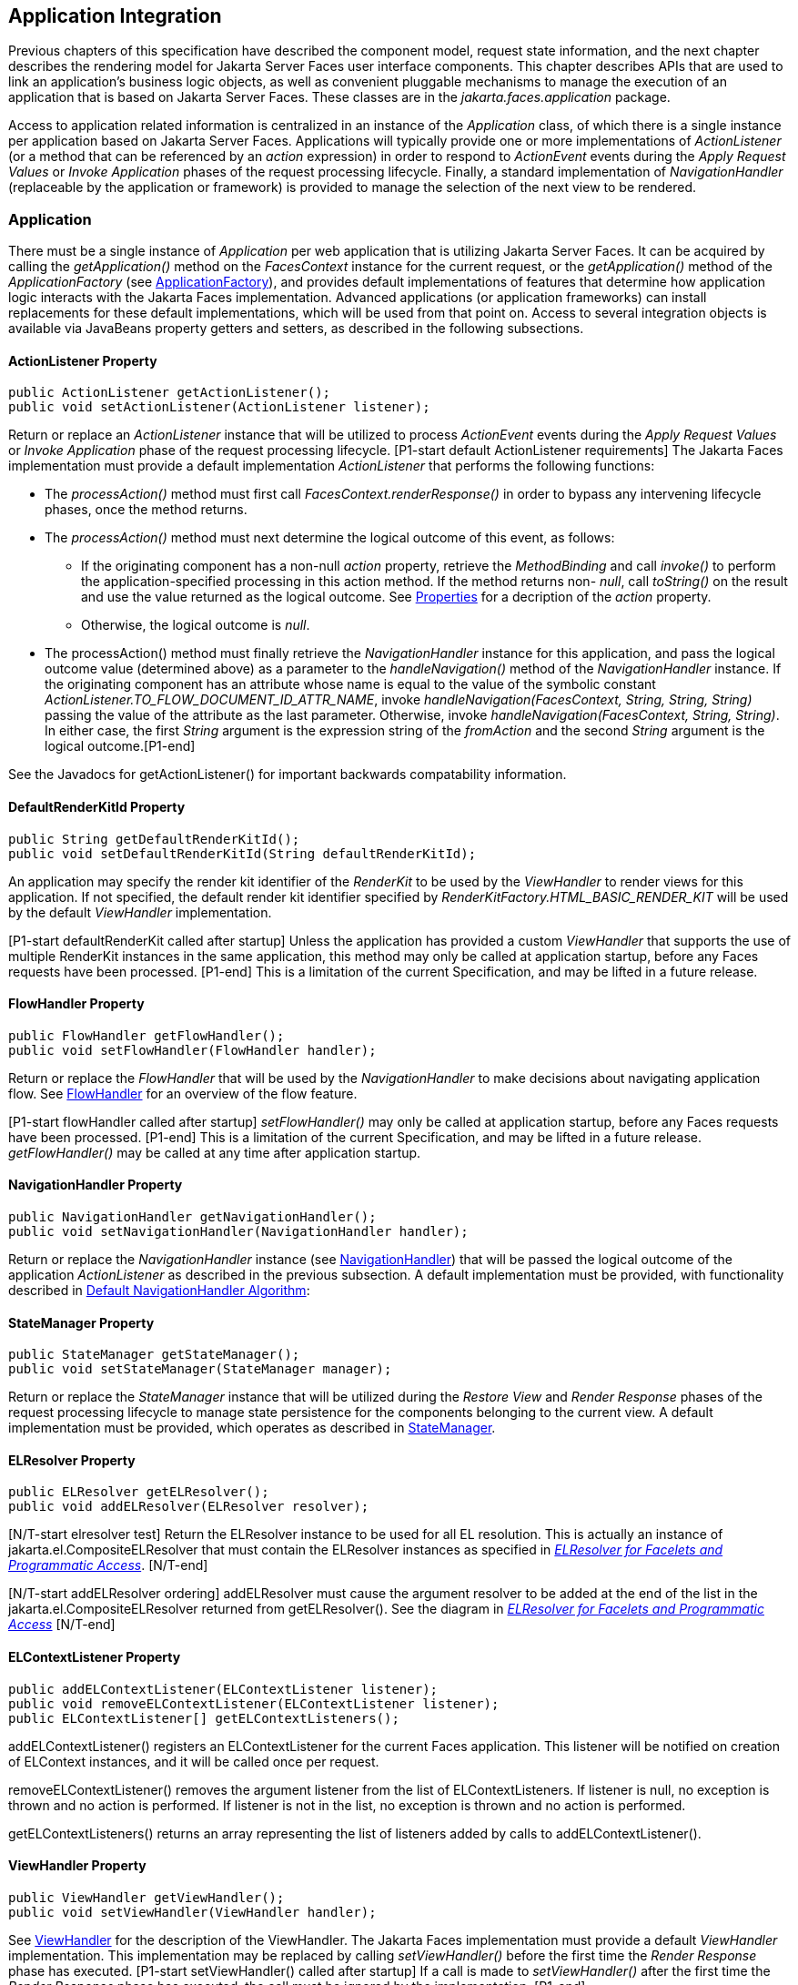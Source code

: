 == Application Integration

Previous chapters of this specification have
described the component model, request state information, and the next
chapter describes the rendering model for Jakarta Server Faces user
interface components. This chapter describes APIs that are used to link
an application’s business logic objects, as well as convenient pluggable
mechanisms to manage the execution of an application that is based on
Jakarta Server Faces. These classes are in the _jakarta.faces.application_
package.

Access to application related information is
centralized in an instance of the _Application_ class, of which there is
a single instance per application based on Jakarta Server Faces.
Applications will typically provide one or more implementations of
_ActionListener_ (or a method that can be referenced by an _action_
expression) in order to respond to _ActionEvent_ events during the
_Apply Request Values_ or _Invoke Application_ phases of the request
processing lifecycle. Finally, a standard implementation of
_NavigationHandler_ (replaceable by the application or framework) is
provided to manage the selection of the next view to be rendered.

[[a3400]]
=== Application

There must be a single instance of
_Application_ per web application that is utilizing Jakarta Server Faces. It
can be acquired by calling the _getApplication()_ method on the
_FacesContext_ instance for the current request, or the
_getApplication()_ method of the _ApplicationFactory_ (see
<<ApplicationIntegration.adoc#a3542,ApplicationFactory>>), and provides
default implementations of features that determine how application logic
interacts with the Jakarta Faces implementation. Advanced applications (or
application frameworks) can install replacements for these default
implementations, which will be used from that point on. Access to
several integration objects is available via JavaBeans property getters
and setters, as described in the following subsections.

[[a3402]]
==== ActionListener Property

[source,java]
----
public ActionListener getActionListener();
public void setActionListener(ActionListener listener);
----

Return or replace an _ActionListener_
instance that will be utilized to process _ActionEvent_ events during
the _Apply Request Values_ or _Invoke Application_ phase of the request
processing lifecycle. [P1-start default ActionListener requirements] The
Jakarta Faces implementation must provide a default implementation
_ActionListener_ that performs the following functions:

* The _processAction()_ method must first call
_FacesContext.renderResponse()_ in order to bypass any intervening
lifecycle phases, once the method returns.

* The _processAction()_ method must next
determine the logical outcome of this event, as follows:

** If the originating component has a non-null
_action_ property, retrieve the _MethodBinding_ and call _invoke()_ to
perform the application-specified processing in this action method. If
the method returns non- _null_, call _toString()_ on the result and use
the value returned as the logical outcome. See
<<ApplicationIntegration.adoc#a1092,Properties>> for a decription of the
_action_ property.

** Otherwise, the logical outcome is _null_.

* {empty}The processAction() method must
finally retrieve the _NavigationHandler_ instance for this application,
and pass the logical outcome value (determined above) as a parameter to
the _handleNavigation()_ method of the _NavigationHandler_ instance. If
the originating component has an attribute whose name is equal to the
value of the symbolic constant
_ActionListener.TO_FLOW_DOCUMENT_ID_ATTR_NAME_, invoke
_handleNavigation(FacesContext, String, String, String)_ passing the
value of the attribute as the last parameter. Otherwise, invoke
_handleNavigation(FacesContext, String, String)_. In either case, the
first _String_ argument is the expression string of the _fromAction_ and
the second _String_ argument is the logical outcome.[P1-end]

See the Javadocs for getActionListener() for
important backwards compatability information.

==== DefaultRenderKitId Property

[source,java]
----
public String getDefaultRenderKitId();
public void setDefaultRenderKitId(String defaultRenderKitId);
----

An application may specify the render kit
identifier of the _RenderKit_ to be used by the _ViewHandler_ to render
views for this application. If not specified, the default render kit
identifier specified by _RenderKitFactory.HTML_BASIC_RENDER_KIT_ will be
used by the default _ViewHandler_ implementation.

[P1-start defaultRenderKit called after
startup] Unless the application has provided a custom _ViewHandler_ that
supports the use of multiple RenderKit instances in the same
application, this method may only be called at application startup,
before any Faces requests have been processed. [P1-end] This is a
limitation of the current Specification, and may be lifted in a future
release.

==== FlowHandler Property

[source,java]
----
public FlowHandler getFlowHandler();
public void setFlowHandler(FlowHandler handler);
----

Return or replace the _FlowHandler_ that will
be used by the _NavigationHandler_ to make decisions about navigating
application flow. See <<ApplicationIntegration.adoc#a3840,FlowHandler>> for
an overview of the flow feature.

{empty}[P1-start flowHandler called after startup]
_setFlowHandler()_ may only be called at application startup, before any
Faces requests have been processed. [P1-end] This is a limitation of the
current Specification, and may be lifted in a future release.
_getFlowHandler()_ may be called at any time after application startup.

==== NavigationHandler Property

[source,java]
----
public NavigationHandler getNavigationHandler();
public void setNavigationHandler(NavigationHandler handler);
----

Return or replace the _NavigationHandler_
instance (see <<ApplicationIntegration.adoc#a3561,NavigationHandler>>) that
will be passed the logical outcome of the application _ActionListener_
as described in the previous subsection. A default implementation must
be provided, with functionality described in
<<ApplicationIntegration.adoc#a3571,Default NavigationHandler Algorithm>>:

==== StateManager Property

[source,java]
----
public StateManager getStateManager();
public void setStateManager(StateManager manager);
----

Return or replace the _StateManager_ instance
that will be utilized during the _Restore View_ and _Render Response_
phases of the request processing lifecycle to manage state persistence
for the components belonging to the current view. A default
implementation must be provided, which operates as described in
<<ApplicationIntegration.adoc#a4117,StateManager>>.

[[a3435]]
==== ELResolver Property

[source,java]
----
public ELResolver getELResolver();
public void addELResolver(ELResolver resolver);
----

{empty}[N/T-start elresolver test] Return the
ELResolver instance to be used for all EL resolution. This is actually
an instance of jakarta.el.CompositeELResolver that must contain the
ELResolver instances as specified in _<<ExpressionLanguageAndManagedBeanFacility.adoc#a2822,
ELResolver for Facelets and Programmatic Access>>_. [N/T-end]

{empty}[N/T-start addELResolver ordering]
addELResolver must cause the argument resolver to be added at the end of
the list in the jakarta.el.CompositeELResolver returned from
getELResolver(). See the diagram in _<<ExpressionLanguageAndManagedBeanFacility.adoc#a2822,
ELResolver for Facelets and Programmatic Access>>_ [N/T-end]

==== ELContextListener Property

[source,java]
----
public addELContextListener(ELContextListener listener);
public void removeELContextListener(ELContextListener listener);
public ELContextListener[] getELContextListeners();
----

addELContextListener() registers an
ELContextListener for the current Faces application. This listener will
be notified on creation of ELContext instances, and it will be called
once per request.

removeELContextListener() removes the
argument listener from the list of ELContextListeners. If listener is
null, no exception is thrown and no action is performed. If listener is
not in the list, no exception is thrown and no action is performed.

getELContextListeners() returns an array
representing the list of listeners added by calls to
addELContextListener().

[[a3450]]
==== ViewHandler Property

[source,java]
----
public ViewHandler getViewHandler();
public void setViewHandler(ViewHandler handler);
----

{empty}See <<ApplicationIntegration.adoc#a3871,
ViewHandler>> for the description of the ViewHandler. The Jakarta Faces
implementation must provide a default _ViewHandler_ implementation. This
implementation may be replaced by calling _setViewHandler()_ before the
first time the _Render Response_ phase has executed. [P1-start
setViewHandler() called after startup] If a call is made to
_setViewHandler()_ after the first time the _Render Response_ phase has
executed, the call must be ignored by the implementation. [P1-end]

[[a3455]]
==== ProjectStage Property

[source,java]
----
public ProjectStage getProjectStage();
----

{empty} [P1-start getProjectStage]This method
must return the enum constant from the class
_jakarta.faces.application.ProjectStage_ as specified in the corresponding
application init parameter, JNDI entry, or default Value. See
<<UsingJSFInWebApplications.adoc#a6088,Application Configuration
Parameters>>.[P1-end]

[[a3459]]
==== Acquiring ExpressionFactory Instance

[source,java]
----
public ExpressionFactory getExpressionFactory();
----

Return the ExpressionFactory instance for
this application. This instance is used by the
evaluateExpressionGet (_<<ApplicationIntegration.adoc#a3463,
See Programmatically Evaluating Expressions>>_) convenience method.

{empty}[P1-start getExpressionFactory
requirements] The default implementation simply returns the
ExpressionFactory from the JSP container by calling
JspFactory.getDefaultFactory().getJspApplicationContext(servletContext).getExpressionFactory().[P1-end]

[[a3463]]
==== Programmatically Evaluating Expressions

[source,java]
----
public Object evaluateExpressionGet(FacesContext context,
    String expression, Class expectedType)
----

Get a value by evaluating an expression.

Call
_getExpressionFactory().createValueExpression()_ passing the argument
_expression_ and _expectedType_. Call _FacesContext.getELContext()_ and
pass it to _ValueExpression.getValue()_, returning the result.

It is also possible and sometimes desireable
to obtain the actual _ValueExpression_ or _MethodExpression_ instance
directly. This can be accomplished by using the
_createValueExpression()_ or _createMethodExpression()_ methods on the
_ExpressionFactory_ returned from _getExpressionFactory()_.

[[a3468]]
==== Object Factories

The _Application_ instance for a web
application also acts as an object factory for the creation of new Jakarta Faces
objects such as components, converters, validators and behaviors..

[source,java]
----
public UIComponent createComponent(String componentType);
public UIComponent createComponent(
    String componentType, String rendererType);

public Converter createConverter(Class targetClass);
public Converter createConverter(String converterId);
public Validator createValidator(String validatorId);
public Behavior createBehavior(String behaviorId);
----

Each of these methods creates a new instance
of an object of the requested type <<Footnotes.adoc#a9088,6>>, based on the
requested identifier. The names of the implementation class used for
each identifier is normally provided by the Jakarta Faces implementation
automatically (for standard classes described in this Specification), or
in one or more application configuration resources (see
<<UsingJSFInWebApplications.adoc#a6195,Application Configuration Resources>>)
included with a Jakarta Faces web application, or embedded in a JAR file
containing the corresponding implementation classes.

All variants _createConverter()_ must take
some action to inspect the converter for _@ResourceDependency_ and
_@ListenerFor_ annotations.



[source,java]
----
public UIComponent createComponent(ValueExpression componentExpression,
    FacesContext context, String componentType);
----

[P1-start createComponent(ValueExpression)
requirements] This method has the following behavior:

* Call the _getValue()_ method on the specified
_ValueExpression_, in the context of the specified _FacesContext_. If
this results in a non-null _UIComponent_ instance, return it as the
value of this method.

* {empty}If the getValue() call did not return
a component instance, create a new component instance of the specified
component type, pass the new component to the s _etValue()_ method of
the specified ValueExpression, and return it.[P1-end]

[source,java]
----
public UIComponent createComponent(
    FacesContext context, Resource componentResource);
----

All variants _createComponent()_ must take
some action to inspect the component for _@ResourceDependency_ and
_@ListenerFor_ annotations. Please see the JavaDocs and
<<UserInterfaceComponentModel.adoc#a1671,Composite Component Metadata>> for the
normative specification relating to this method.

[source,java]
----
public void addComponent(String componentType, String componentClass);
public void addConverter(Class targetClass, String converterClass);
public void addConverter(String converterId, String converterClass);
public void addValidator(String validatorId, String validatorClass);
public void addBehavior(String behaviorId, String behaviorClass);
----

Jakarta Faces-based applications can register
additional mappings of identifiers to a corresponding fully qualified
class name, or replace mappings provided by the Jakarta Faces implementation in
order to customize the behavior of standard Jakarta Faces features. These methods
are also used by the Jakarta Faces implementation to register mappings based on
_<component>_, _<converter>_, _<behavior>_ and _<validator>_ elements
discovered in an application configuration resource.

[source,java]
----
public Iterator<String> getComponentTypes();
public Iterator<String> getConverterIds();
public Iterator<Class> getConverterTypes();
public Iterator<String> getValidatorIds();
public Iterator<String> getBehaviorIds();
----

Jakarta Faces-based applications can ask the
_Application_ instance for a list of the registered identifiers for
components, converters, and validators that are known to the instance.

[[a3510]]
===== Default Validator Ids

From the list of mappings of _validatorId_ to
fully qualified class name, added to the application via calls to
_addValidator()_, the application maintains a subset of that list under
the heading of default validator ids. The following methods provide
access to the default validator ids registered on an application:

[source,java]
----
public void addDefaultValidatorId(String validatorId);
public Map<String,String> getDefaultValidatorInfo();
----

The required callsites for these methods are
specified in <<UserInterfaceComponentModel.adoc#a1419,Validation Registration>>.

==== Internationalization Support

The following methods and properties allow an
application to describe its supported locales, and to provide
replacement text for standard messages created by Jakarta Faces objects.

[source,java]
----
public Iterator<Locale> getSupportedLocales();
public void setSupportedLocales(Collection<Locale> newLocales);
public Locale getDefaultLocale();
public void setDefaultLocale(Locale newLocale);
----

Jakarta Faces applications may state the _Locale_ s
they support (and the default _Locale_ within the set of supported
__Locale__s) in the application configuration resources file. The setters
for the following methods must be called when the configuration
resources are parsed. Each time the setter is called, the previous value
is overwritten.

[source,java]
----
public String getMessageBundle();
public void setMessageBundle(String messageBundle);
----

Specify the fully qualified name of the
ResourceBundle from which the Jakarta Faces implementation will acquire message
strings that correspond to standard message keys See
<<RequestProcessingLifecycle.adoc#a584,Localized Application Messages>> for a
list of the standard message keys recognized by Jakarta Faces.

[[a3526]]
==== System Event Methods

System events are described in
<<UserInterfaceComponentModel.adoc#a1359,System Events>>. This section describes
the methods defined on _Application_ that support system events

===== Subscribing to system events

[source,java]
----
public abstract void subscribeToEvent(Class<? extends SystemEvent>
    systemEventClass, SystemEventListener listener)

public abstract void subscribeToEvent(Class<? extends SystemEvent>
    systemEventClass, Class sourceClass, SystemEventListener listener);

public abstract void publishEvent(Class<? extends SystemEvent>
    systemEventClass, SystemEventListenerHolder source);

public void publishEvent(Class<? extends SystemEvent>
    systemEventClass, Class<?> sourceBaseType, Object source)
----

The first variant of _subscribeToEvent()_
subscribes argument _listener_ to have its _isListenerForSource()_
method, and (depending on the result from _isListenerForSource()_) its
_processEvent()_ method called any time any call is made to
_Application.publishEvent(Class<? extends SystemEvent> systemEventClass,
SystemEventListenerHolder source)_ where the first argument in the call
to _publishEvent()_ is equal to the first argument to
_subscribeToEvent()_. [P1-start eventClassAndInheritance] _NOTE_ : The
implementation must not support subclasses for the _systemEventClass_
and/or _sourceClass_ arguments to _subscribeToEvent()_ or
_publishEvent()_.[P1-end] For example, consider two event types,
_SuperEvent_ and _SubEvent extends SuperEvent_. If a listener
subscribes to _SuperEvent.class_ events, but later someone publishes a
_SubEvent.class_ event (which extends _SuperEvent_), the listener for
_SuperEvent.class_ must not be called.

The second variant of _subscribeToEvent()_ is
equivalent to the first, with the additional constraint the the
_sourceClass_ argument to _publishEvent()_ must be equal to the _Class_
object obtained by calling _getClass()_ on the _source_ argument to
_publishEvent()_.

See the javadocs for both variants of
_subscribeForEvent()_ for the complete specification of these methods.

_publishEvent()_ is called by the system at
several points in time during the runtime of a Jakarta Faces application. The
specification for when _publishEvent()_ is called is given in the
javadoc for the event classes that are listed in
<<UserInterfaceComponentModel.adoc#a1308,Event Classes>>. See the javadoc for
_publishEvent()_ for the complete specification.

===== Unsubscribing from system events

[source,java]
----
public abstract void unsubscribeFromEvent(Class<? extends SystemEvent>
    systemEventClass, SystemEventListener listener);

public abstract void unsubscribeFromEvent(Class<? extends SystemEvent>
    systemEventClass, Class sourceClass, SystemEventListener listener);
----

See the javadocs for both variants of
_unsubscribeFromEvent()_ for the complete specification.


[[a3542]]
=== ApplicationFactory

A single instance of
_jakarta.faces.application.ApplicationFactory_ must be made available to
each Jakarta Faces-based web application running in a servlet or portlet
container. The factory instance can be acquired by Jakarta Faces implementations
or by application code, by executing:

[source,java]
----
ApplicationFactory factory = (ApplicationFactory)
    FactoryFinder.getFactory(FactoryFinder.APPLICATION_FACTORY);
----

The _ApplicationFactory_ implementation class
supports the following methods:

[source,java]
----
public Application getApplication();
public void setApplication(Application application);
----

Return or replace the _Application_ instance
for the current web application. The Jakarta Faces implementation must provide a
default _Application_ instance whose behavior is described in
<<ApplicationIntegration.adoc#a3400,Application>>.

Note that applications will generally find it
more convenient to access the _Application_ instance for this
application by calling the _getApplication()_ method on the
_FacesContext_ instance for the current request.


[[a3553]]
=== Application Actions

An _application action_ is an
application-provided method on some Java class that performs some
application-specified processing when an _ActionEvent_ occurs, during
either the _Apply Request Values_ or the _Invoke Application_ phase of
the request processing lifecycle (depending upon the _immediate_
property of the _ActionSource_ instance initiating the event).

Application action is not a formal Jakarta Faces API;
instead any method that meets the following requirements may be used as
an Action by virtue of evaluating a method binding expression:

* The method must be public.

* The method must take no parameters.

* The method must return _Object_.

The action method will be called by the
default _ActionListener_ implementation, as described in
<<ApplicationIntegration.adoc#a3402,ActionListener Property>> above. Its
responsibility is to perform the desired application actions, and then
return a logical “outcome” (represented as a _String_) that can be used
by a _NavigationHandler_ in order to determine which view should be
rendered next. The action method to be invoked is defined by a
_MethodBinding_ that is specified in the _action_ property of a
component that implements _ActionSource_. Thus, a component tree with
more than one such _ActionSource_ component can specify individual
action methods to be invoked for each activated component, either in the
same Java class or in different Java classes.


[[a3561]]
=== NavigationHandler

[[a3562]]
==== Overview

Most Jakarta Faces applications can be thought of as a
directed graph of views, each node of which roughly corresponds to the
user’s perception of “location” within the application. Applications
that use the Faces Flows feature have additional kinds of nodes in the
directed graph. In any case, navigating the nodes of this graph is the
responsibility of the _NavigationHandler_. A single _NavigationHandler_
instance is responsible for consuming the logical outcome returned by an
application action that was invoked, along with additional state
information that is available from the _FacesContext_ instance for the
current request, and (optionally) selecting a new view to be rendered.
If the outcome returned by the applicationaction is _null_ or the empty
string, and none of the navigation cases that map to the current view
identifier have a non-null condition expression, the same view must be
re-displayed. This is a change from the old behavior. As of pre-Jakarta Faces JSF 2.0 (under the JCP), the
NavigationHandler is consulted even on a _null_ outcome, but under this
circumstance it only checks navigation cases that do not specify an
outcome (no <from-outcome>) and have a condition expression (specified
with <if>). This is the only case where the same view (and component
tree) is re-used.

[source,java]
----
public void handleNavigation(FacesContext context,
    String fromAction, String outcome);
----

The _handleNavigation_ method may select a
new view by calling _createView()_ on the _ViewHandler_ instance for
this application, optionally customizing the created view, and then
selecting it by calling the _setViewRoot()_ method on the _FacesContext_
instance that is passed. Alternatively, the _NavigationHandler_ can
complete the actual response (for example, by issuing an HTTP redirect),
and call _responseComplete()_ on the _FacesContext_ instance.

After a return from the _handleNavigation_
method, control will normally proceed to the _Render Response_ phase of
the request processing lifecycle (see <<RequestProcessingLifecycle.adoc#a457,
Render Response>>), which will cause the newly selected view to be
rendered. If the _NavigationHandler_ called the _responseComplete()_
method on the _FacesContext_ instance, however, the _Render Response_
phase will be bypassed.

Jakarta Faces also contains the _ConfigurableNavigationHandler_ interface, which extends
the contract of the _NavigationHandler_ to include two additional
methods that accommodate runtime inspection of the NavigationCases that
represent the rule-based navigation metamodel. The method
_getNavigationCase_ consults the _NavigationHandler_ to determine which
_NavigationCase_ the _handleNavigation_ method would resolve for a given
"from action" expression and logical outcome combination. The method
_getNavigationCases_ returns a java.util.Map of all the _NavigationCase_
instances known to this _NavigationHandler_. Each key in the map is a
from view ID and the cooresponding value is a java.util.Set of
NavigationCases for that from view ID.

[source,java]
----
public NavigationCase getNavigationCase(FacesContext context,
    String fromAction, String outcome);

public Map<String, Set<NavigationCase>> getNavigationCases();
----

{empty}[P1-start-configurablenavhandler]A Jakarta Faces
compliant-implemention must ensure that its _NavigationHandler_
implements the _ConfigurableNavigationHandler_ interface. The
_handleNavigation_ and _getNavigation_ Case methods should use the same
logic to resolve a _NavigationCase_, which is outlined in the next
section.[P1-end]

[[a3571]]
==== Default NavigationHandler Algorithm

Jakarta Faces implementations must provide a default
_NavigationHandler_ implementation that maps the action reference that
was utilized (by the default _ActionListener_ implementation) to invoke
an application action, the logical outcome value returned by that
application action, as well as other state information, into the view
identifier for the new view or flow node to be selected. The remainder
of this section describes the functionality provided by this default
implementation.

The behavior of the default
_NavigationHandler_ implementation is configured, at web application
startup time, from the contents of zero or more _application
configuration resources_ (see <<UsingJSFInWebApplications.adoc#a6195,
Application Configuration Resources>>). The configuration information is
represented as zero or more _<navigation-rule>_ elements, each keyed to
a matching pattern for the _view identifier_ of the current view
expressed in a _<from-view-id>_ element. This matching pattern must be
either an exact match for a view identifier (such as “/index.jsp” if you
are using the default _ViewHandler_), or the prefix of a component view
id, followed by an asterisk (“\*”) character. A matching pattern of “*”,
or the lack of a _<from-view-id>_ element inside a _<navigation-rule>_
rule, indicates that this rule matches any possible component view
identifier.

Version 2.2 of the specification introduced
the Faces Flows feature. [P1-start-FlowNavigationConstraints] With
respect to the navigation algorithm, any text that references a _view
identifier_, such as _<from-view-id>_ or _<to-view-id>_, can also
refer to a flow node, subject to these constraints.

* When outside of a flow, _view identifier_ has
the additional possibility of being a flow id.

* {empty}When inside a flow, a _view
identifier_ has the additional possibility of being the id of any node
within the current flow.[P1-end]

If the specification needs to refer to a
_view identifier_ that is an actual VDL view (and not a VDL view or a
flow, or flow node), the term _vdl view identifier_ will be used.

Nested within each _<navigation-rule>_
element are zero or more _<navigation-case>_ elements that contain
additional matching criteria based on the action reference expression
value used to select an application action to be invoked (if any), and
the logical outcome returned by calling the _invoke()_ method of that
application action _<<Footnotes.adoc#a9089,7>>_. Navigation
cases support a condition element, <if>, whose content must be a single,
contiguous value expression expected to resolve to a boolean value (if
the content does not match this requirement, the condition is
ignored) <<Footnotes.adoc#a9090,8>>. When the <if> element is present, the
value expression it contains must evaluate to true when the navigation
case is being consulted in order for the navigation case to
match <<Footnotes.adoc#a9092,9>>. Finally, the <navigation-case> element
contains a <to-view-id> element, whose content is either the view
identifier or a value expression that resolves to the view identifier.
If the navigation case is a match, this view identifier is to be
selected and stored in the FacesContext for the current request
following the invocation of the NavigationHandler. See below for an
example of the configuration information for the default
_NavigationHandler_ might be configured.

It is permissible for the application
configuration resource(s) used to configure the default
_NavigationHandler_ to include more than one _<navigation-rule>_ element
with the same _<from-view-id>_ matching pattern. For the purposes of the
algorithm described below, all of the nested _<navigation-case>_
elements for all of these rules shall be treated as if they had been
nested inside a single _<navigation-rule>_ element.

{empty}[P1-start navigation handler requirements]
The default _NavigationHandler_ implementation must behave as if it were
performing the following algorithm (although optimized implementation
techniques may be utilized):

* If no navigation case is matched by a call to
the handleNavigation() method, this is an indication that the current
view should be redisplayed. A null outcome does not
unconditionally cause all navigation rules to be skipped.

* Find a _<navigation-rule>_ element for which
the view identifier (of the view in the _FacesContext_ instance for the
current request) matches the _<from-view-id>_ matching pattern of the
_<navigation-rule>_. Rule instances are considered in the following
order:

** An exact match of the view identifier against
a _<from-view-id>_ pattern that does not end with an asterisk (“*”)
character.

** For _<from-view-id>_ patterns that end with
an asterisk, an exact match on characters preceding the asterisk against
the prefix of the view id. If the patterns for multiple navigation rules
match, pick the longest matching prefix first.

** If there is a _<navigation-rule>_ with a
_<from-view-id>_ pattern of only an asterisk <<Footnotes.adoc#a9093,10>>, it
matches any view identifier.

* From the _<navigation-case>_ elements nested
within the matching _<navigation-rule>_ element, locate a matching
navigation case by matching the _<from-action>_ and _<from-outcome>_
values against the _fromAction_ and outcome parameter values passed to
the _handleNavigation()_ method. To match an outcome value of null, the
_<from-outcome>_ must be absent and the _<if>_ element present.
Regardless of outcome value, if the _<if>_ element is present, evaluate
the content of this element as a value expression and only select the
navigation case if the expression resolves to true. Navigation cases are
checked in the following order:

** Cases specifying both a _<from-action>_ value
and a _<from-outcome>_ value are matched against the _action_ expression
and _outcome_ parameters passed to the _handleNavigation()_ method (both
parameters must be not null, and both must be equal to the corresponding
condition values, in order to match).

** Cases that specify only a _<from-outcome>_
value are matched against the _outcome_ parameter passed to the
_handleNavigation()_ method (which must be not null, and equal to the
corresponding condition value, to match).

** Cases that specify only a _<from-action>_
value are matched against the _action_ expression parameter passed to
the _handleNavigation()_ method (which must be non-null, and equal to
the corresponding condition value, to match; if the <if> element is
absent, only match a non-null outcome; otherwise, match any outcome).

** Any remaining case is assumed to match so
long as the outcome parameter is non-null or the <if> element is
present.

** For cases that match up to this point and
contain an <if> element, the condition value expression must be
evaluated and the resolved value true for the case to match.

* If a matching _<navigation-case>_ element was
located, proceed as follows.

** {empty}If the _<to-view-id>_ element is the
id of a flow, discover that flow’s start node and resolve it to a _vdl
view identifier_ by following the algorithm in
<<ApplicationIntegration.adoc#a3622,Requirements for Explicit Navigation in
Faces Flow Call Nodes other than ViewNodes>>

** If the _<to-view-id>_ element is a non-view
flow node, resolve it to a _vdl view identifier_ by following the
algorithm in <<ApplicationIntegration.adoc#a3622,Requirements for Explicit
Navigation in Faces Flow Call Nodes other than ViewNodes>>.

** If _UIViewAction.isProcessingBroadcast()_
returns _true_, call _getFlash().setKeepMessages(true)_ on the current
_FacesContext_. Compare the viewId of the current viewRoot with the
_<to-view-id>_ of the matching _<navigation-case>_. If they differ,
take any necessary actions to effectively restart the Jakarta Faces lifecycle on
the _<to-view-id>_ of the matching _<navigation-case>_. Care must be
taken to preserve any view parameters or navigation case parameters,
clear the view map of the _UIViewRoot_, and call _setRenderAll(true)_
on the _PartialViewContext_. Implementations may choose to meet this
requirement by treating this case as if a _<redirect />_ was specified
on the matching _<navigation-case>_. If the viewIds do not differ,
continue on to the next bullet point.

** Clear the view map if the viewId of the new
_UIViewRoot_ differs from the viewId of the current _UIViewRoot_.

** If the _<redirect/>_ element was _not_
specified in this _<navigation-case>_ (or the application is running in
a Portlet environment, where redirects are not possible), use the
_<to-view-id>_ element of the matching case to request a new
_UIViewRoot_ instance from the _ViewHandler_ instance for this
application. Call _transition()_ on the _FlowHandler_, passing the
current _FacesContext_, the current flow, the new flow and the
_facesFlowCallNode_ corresponding to this faces flow call, if any. Pass
the new _UIViewRoot_ to the _setViewRoot()_ method of the _FacesContext_
instance for the current request.
+
Then, exit the algorithm. If the content of
<to-view-id> is a value expression, first evaluate it to obtain the
value of the view id.

** If the _<redirect/>_ element _was_ specified
in this _<navigation-case>_, or this invocation of _handleNavigation()_
was due to a _UIViewAction_ broadcast event where the new _viewId_ is
different from the current _viewId_, resolve the _<to-view-id>_ to a
view identifier, using the algorithm in _<<ApplicationIntegration.adoc#a3622,
Requirements for Explicit Navigation in Faces Flow Call Nodes other than
ViewNodes>>_. Call _getRedirectURL()_ on the _ViewHandler_, passing the
current _FacesContext_, the _<to-view-id>_, any name=value parameter
pairs specified within _<view-param>_ elements within the _<redirect>_
element, and the value of the _include-view-params_ attribute of the
_<redirect />_ element if present, _false_, if not. If this navigation
is a flow transition (where current flow is not the same as the new
flow), include the relevant flow metadata as entries in the _parameters_
.
+
--
*** If current flow is not null and new flow is
null, include the following entries:
_FlowHandler.TO_FLOW_DOCUMENT_ID_REQUEST_PARAM_NAME_:
_FlowHandler.NULL_FLOW_ +
_FlowHandler.FLOW_ID_REQUEST_PARAM_NAME_: “” (the empty string)

*** If current flow is null and new flow is not
null, include the following entries: +
_FlowHandler.TO_FLOW_DOCUMENT_ID_REQUEST_PARAM_NAME_: The to flow
document id +
_FlowHandler.FLOW_ID_REQUEST_PARAM_NAME_: the flow id for the flow that
is the destination of the transition.

*** If the _parameters_ map has entries for
either of these keys, both of the entries must be replaced with the new
values. This allows the call to _FlowHandler.clientWindowTransition()_
to perform correctly when the GET request after the redirect happens.
--
+
The return from _getRedirectURL()_ is the
value to be sent to the client to which the redirect will occur. Call
_getFlash().setRedirect(true)_ on the current _FacesContext_. Cause the
current response to perform an HTTP redirect to this path, and call
_responseComplete()_ on the _FacesContext_ instance for the current
request. If the content of <to-view-id> is a value expression, first
evaluate it to obtain the value of the view id.

* If no matching _<navigation-case>_ element
was located, return to Step 1 and find the next matching
_<navigation-rule>_ element (if any). If there are no more matching rule
elements, execute the following algorithm to search for an implicit
match based on the current _outcome_. This implicit matching algorithm
also includes navigating within the current faces flow, and returning
from the current faces flow.

** Let _outcome_ be _viewIdToTest_.

** Examine the _viewIdToTest_ for the presence
of a “?” character, indicating the presence of a URI query string. If
one is found, remove the query string from _viewIdToTest_, including
the leading “_?_” and let it be _queryString_, look for the string
“_faces-redirect=true_” within the query string. If found, let
_isRedirect_ be _true_, otherwise let _isRedirect_ be _false_. Look
for the string “_includeViewParams=true_” or
“_faces-include-view-params=true_”. If either are found, let
_includeViewParams_ be _true_, otherwise let _includeViewParams_ be
_false_. When performing preemptive navigation, redirect is implied,
even if the navigation case doesn't indicate it, and the query string
must be preserved. Refer to <<StandardUserInterfaceComponents.adoc#a2060,
UIOutcomeTarget>> for more information on preemptive navigation.

** If _viewIdToTest_ does not have a “file
extension”, take the file extension from the current _viewId_ and append
it properly to _viewIdToTest_.

** If _viewIdToTest_ does not begin with “/”,
take the current _viewId_ and look for the last “_/_”. If not found,
prepend a “_/_” and continue. Otherwise remove all characters in
_viewId_ after, but not including, “_/_”, then append _viewIdToTest_
and let the result be _viewIdToTest_.

** Obtain the current ViewHandler and call its
_deriveViewId()_ method, passing the current _FacesContext_ and
_viewIdToTest_. If _UnsupportedOperationException_ is thrown, which
will be the case if the _ViewHandler_ is a Pre-Jakarta Faces JSF 1.1 or 1.2 (under the JCP) _ViewHandler_,
the implementation must ensure the algorithm described for
_ViewHandler.deriveViewId()_ specified in
_<<ApplicationIntegration.adoc#a3910,Default ViewHandler Implementation>>_ is
performed. Let the result be _implicitViewId_.

** If _implicitViewId_ is non-__null__, discover
if _fromOutcome_ is equal to the flow-id of an existing flow in the
_FlowHandler_. If so find the start node of the flow. If the start node
is a _ViewNode_, let _viewIdToTest_ be the _vdlDocumentId_ value of the
_ViewNode_. Call _deriveViewId_ as in the preceding step and let the
result be _implicitViewId_. If _fromOutcome_ is not equal to the
flow-id of an existing flow in the _FlowHandler_, and we are currently
in a flow, discover if this is call to a _faces-flow-return_ node. If
so, obtain the _fromOutcome_ of the _faces-flow-return_ node, re-apply
this algorithm to derive the value of the _implicitViewId_ and continue.

** If the _implicitViewId_ is non-__null__, take
the following action. If _isRedirect_ is _true_, append the
_queryString_ to _implicitViewId_. Let _implicitNavigationCase_ be a
conceptual _<navigation-case>_ element whose _fromViewId_ is the current
_viewId_, _fromAction_ is passed through from the arguments to
_handleNavigation()_, _fromOutcome_ is passed through from the
arguments to _handleNavigation()_, _toViewId_ is _implicitViewId_, and
_redirect_ is the value of _isRedirect_, and _include-view-params_ is
_includeViewParams_. Treat _implicitNavigationCase_ as a matching
navigation case and return to the first step above that starts with “If
a matching _<navigation-case>_ element was located...”.

* If _UIViewAction.isProcessingBroadcast()_
returns _true_, call _getFlash().setKeepMessages(true)_ on the current
_FacesContext_. Compare the viewId of the current viewRoot with the
effective _<to-view-id>_ of the matching _<navigation-case>_. If they
differ, take any necessary actions effectively restart the Jakarta Faces lifecycle
on the effective _<to-view-id>_ of the matching _<navigation-case>_.
Care must be taken to preserve any view parameters or navigation case
parameters, clear the view map of the _UIViewRoot_, and call
_setRenderAll(true)_ on the _PartialViewContext_.

* If none of the above steps found a matching
_<navigation-case>_, perform the steps in
<<ApplicationIntegration.adoc#a3622,Requirements for Explicit Navigation in
Faces Flow Call Nodes other than ViewNodes>> to find a matching
_<navigation-case>_.

* If none of the above steps found a matching
_<navigation-case>_, if _ProjectStage_ is not _Production_ render a
message in the page that explains that there was no match for this
outcome.

A rule match always causes a new view to be
created, losing the state of the old view. This includes clearing out
the view map.

Query string parameters may be contributed by
three different sources: the outcome (implicit navigation), a nested
_<f:param>_ on the component tag (e.g., _<h:link>_, _<h:button>_,
_<h:commandLink>_, _<h:commandButton>_), and view parameters. When a
redirect URL is built, whether it be by the N _avigationHandler_ on a
redirect case or a _UIOutcomeTarget_ renderer, the query string
parameter sources should be consulted in the following order:

* the outcome (implicit navigation)

* view parameter

* nested _<f:param>_

If a query string parameter is found in two
or more sources, the latter source must replace all instances of the
query string parameter from the previous source(s).

{empty}[P1-end]

[[a3622]]
===== Requirements for Explicit Navigation in Faces Flow Call Nodes other than ViewNodes

[P1-start ExplicitNavigationNonViewFlowNode
requirements] These steps must be performed in this order to determine
the _vdl view identifier_ when navigating to a flow node that is not a
view node.

Algorithm for resolving a _nodeId_ to a _vdl
view identifier_.

* If _nodeId_ is a view node, let _vdl view
identifier_ be the value of _nodeId_ and exit the algorithm.

* If the node is a _SwitchNode_, iterate over
the _NavigationCase_ instances returned from its _getCases()_ method.
For each, one call _getCondition()_. If the result is _true_, let
_nodeId_ be the value of its _fromOutcome_ property.

* If the node is a _MethodCallNode_, let
_nodeId_ be the value invoking the value of its _methodExpression_
property. If the result is _null_, let _nodeId_ be the value of the
__MethodCallNode__’s _outcome_ property.

* If the node is a _FlowCallNode_, save it
aside as _facesFlowCallNode_. Let _flowId_ be the value of its
_calledFlowId_ property and _flowDocumentId_ be the value of its
_calledFlowDocumentId_ property. If no _flowDocumentId_ exists for the
node, let it be the string resulting from _flowId + “/” + flowId +
“.xhtml”_. Ask the _FlowHandler_ for a _Flow_ for this _flowId_,
_flowDocumentId_ pair. Obtain a reference to the start node and execute
this algorithm again, on that start node.

* If the node is a _ReturnNode_ obtain its
navigation case and call _FlowHandler.pushReturnMode()_. This enables
the navigation to proceed with respect to the calling flow’s navigation
rules, or the application’s navigation rules if there is no calling
flow. Start the navigation algorithm over using it as the basis but pass
the value of the symbolic constant
_jakarta.faces.flow.FlowHandler.NULL_FLOW_ as the value of the
_toFlowDocumentId_ argument. If this does not yield a navigation case,
call _FlowHandler.getLastDisplayedViewId()_, which will return the last
displayed view id of the calling flow, or _null_ if there is no such
flow. In a _finally_ block, when the re-invocation of the navigation
algorithms completes, call _FlowHandler.popReturnMode()_.

===== Requirements for Entering a Flow

[P1-start FlowEntryRequirements] If any of
the preceding navigation steps cause a flow to be entered, the
implementation must perform the following steps, in this order, before
continuing with navigation.

* Make it so any _@FlowScoped_ beans for this
flow are able to be activated when an EL expression that references them
is evaluated.

* Call the initializer for the flow, if any.

* Proceed to the start node of the flow, which
may be any flow node type.

An attempt to navigate into a flow other than
via the identified start node of that throw should cause a
_FacesException_.

{empty}[P1-end]

===== Requirements for Exiting a Flow

[P1-start FlowExitRequirements] If any of the
preceding navigation steps cause a flow to be exited, the implementation
must perform the following steps, in this order, before continuing with
navigation.

* Call the finalizer for the flow, if any.

* De-activate any _@FlowScoped_ beans for the
current flow.

* If exiting via a return node ensure the
return parameters are correctly passed back to the caller.

{empty}[P1-end]

===== Requirements for Calling A Flow from the Current Flow

[P1-start FlowExitRequirements] If any of the
preceding navigation steps cause a flow to be called from another flow,
the _transition()_ method on _FlowHandler_ will ensure parameters are
correctly passed.

{empty}[P1-end]

[[a3646]]
==== Example NavigationHandler Configuration

The following _<navigation-rule>_ elements
might appear in one or more application configuration resources (see
<<UsingJSFInWebApplications.adoc#a6195,Application Configuration Resources>>) to
configure the behavior of the default _NavigationHandler_
implementation:

[source,xml]
----
<navigation-rule>
  <description>
    APPLICATION WIDE NAVIGATION HANDLING
  </description>
  <from-view-id> * </from-view-id>

  <navigation-case>
    <description>
      Assume there is a “Logout” button on every page that
      invokes the logout Action.
    </description>
    <display-name>Generic Logout Button</display-name>
    <from-action>#{userBean.logout}</from-action>
    <to-view-id>/logout.jsp</to-view-id>
  </navigation-case>

  <navigation-case>
    <description>
      Handle a generic error outcome that might be returned
      by any application Action.
    </description>
    <display-name>Generic Error Outcome</display-name>
    <from-outcome>loginRequired</from-outcome>
    <to-view-id>/must-login-first.jsp</to-view-id>
  </navigation-case>

  <navigation-case>
    <description>
      Illustrate paramaters
    </description>
    <from-outcome>redirectPasswordStrength</from-outcome>
    <redirect>
      <view-param>
        <name>userId</name>
        <value>someValue</value>
      </view-param>
      <include-view-params>true</include-view-params>
    </redirect>
  </navigation-case>
</navigation-rule>
----

[source,xml]
----
<navigation-rule>
  <description>
    LOGIN PAGE NAVIGATION HANDLING
  </description>
  <from-view-id> /login.jsp </from-view-id>

  <navigation-case>
    <description>
      Handle case where login succeeded.
    </description>
    <display-name>Successful Login</display-name>
    <from-action>#{userBean.login}</from-action>
    <from-outcome>success</from-outcome>
    <to-view-id>/home.jsp</to-view-id>
  </navigation-case>

  <navigation-case>
    <description>
      User registration for a new user succeeded.
    </description>
    <display-name>Successful New User Registration</display-name>
    <from-action>#{userBean.register}</from-action>
    <from-outcome>success</from-outcome>
    <to-view-id>/welcome.jsp</to-view-id>
  </navigation-case>

  <navigation-case>
    <description>
      User registration for a new user failed because of a
      duplicate username.
    </description>
    <display-name>Failed New User Registration</display-name>
    <from-action>#{userBean.register}</from-action>
    <from-outcome>duplicateUserName</from-outcome>
    <to-view-id>/try-another-name.jsp</to-view-id>
  </navigation-case>
</navigation-rule>
----

[source,xml]
----
<navigation-rule>
  <description>
    Assume there is a search form on every page. These navigation
    cases get merged with the application-wide rules above because
    they use the same “from-view-id” pattern. The same thing would
    also happen if “from-view-id” was omitted here, because that is
    equivalent to a matching pattern of “*”.
  </description>
  <from-view-id> * </from-view-id>

  <navigation-case>
    <display-name>Search Form Success</display-name>
    <from-action>#{searchForm.go}</from-action>
    <from-outcome>success</from-outcome>
    <to-view-id>/search-results.jsp</to-view-id>
  </navigation-case>

  <navigation-case>
    <display-name>Search Form Failure</display-name>
    <from-action>#{searchForm.go}</from-action>
    <to-view-id>/search-problem.jsp</to-view-id>
  </navigation-case>
</navigation-rule>
----

[source,xml]
----
<navigation-rule>
  <description>
    Searching works slightly differently in part of the site.
  </description>
  <from-view-id> /movies/* </from-view-id>

  <navigation-case>
    <display-name>Search Form Success</display-name>
    <from-action>#{searchForm.go}</from-action>
    <from-outcome>success</from-outcome>
    <to-view-id>/movie-search-results.jsp</to-view-id>
  </navigation-case>

  <navigation-case>
    <display-name>Search Form Failure</display-name>
    <from-action>#\{searchForm.go}</from-action>
    <to-view-id>/search-problem.jsp</to-view-id>
  </navigation-case>
</navigation-rule>
----

[source,xml]
----
public void savePizza();

<navigation-rule>
  <description>
    Pizza topping selection navigation handling
  </description>
  <from-view-id>/selectToppings.xhtml</from-view-id>

  <navigation-case>
    <description>
      Case where pizza is saved but there is additional cost
    </description>
    <display-name>Pizza saved w/ extras</display-name>
    <from-action>#{pizzaBuilder.savePizza}</from-action>
    <if>#{pizzaBuilder.additionalCost}</if>
    <to-view-id>/approveExtras.xhtml</to-view-id>
  </navigation-case>

  <navigation-case>
    <description>
      Case where pizza is saved and additional pizzas are needed
    </description>
    <display-name>Pizza saved, additional pizzas needed</display-name>
    <from-action>#{pizzaBuilder.savePizza}</from-action>
    <if>#{not order.complete}</if>
    <to-view-id>/createPizza.xhtml</to-view-id>
  </navigation-case>

  <navigation-case>
    <description>
      Handle case where pizza is saved and order is complete
    </description>
    <display-name>Pizza complete</display-name>
    <from-action>#{pizzaBuilder.savePizza}</from-action>
    <if>#{order.complete}</if>
    <to-view-id>/cart.xhtml</to-view-id>
  </navigation-case>
</navigation-rule>
----

[source,xml]
----
public String placeOrder();

<navigation-rule>
  <description>
    Cart navigation handling
  </description>
  <from-view-id>/cart.xhtml</from-view-id>

  <navigation-case>
    <description>
      Handle case where account has one click delivery enabled
    </description>
    <display-name>Place order w/ one-click delivery</display-name>
    <from-action>#{pizzaBuilder.placeOrder}</from-action>
    <if>#{account.oneClickDelivery}</if>
    <to-view-id>/confirmation.xhtml</to-view-id>
  </navigation-case>

  <navigation-case>
    <description>
      Handle case where delivery information is required
    </description>
    <display-name>Place order w/o one-click delivery</display-name>
    <from-action>#{pizzaBuilder.placeOrder}</from-action>
    <if>#{not account.oneClickDelivery}</if>
    <to-view-id>/delivery.xhtml</to-view-id>
  </navigation-case>
</navigation-rule>
----

[[a3840]]
=== FlowHandler

Any Jakarta Faces application can be modeled as a
directed graph where the nodes are views and the edges are transitions
between the views. Faces Flows introduces several other kinds of nodes
to this directed graph, providing support for encapsulating related
views and edges together. Applications can be created as composites of
modules of functionality, with each module consisting of well defined
entry and exit conditions, and the ability to share state among the
nodes within each module. This feature is heavily influenced by the
design of ADF Task Flows in Oracle’s Fusion Middleware and also by
Spring Web Flow and Apache MyFaces CODI. The normative specification for
this feature proceeds from the Javadoc for the class
_jakarta.faces.flow.FlowHandler_, and also from related requirements in
<<ApplicationIntegration.adoc#a3561,NavigationHandler>>. This section
provides a non-normative usage example and walkthrough of feature so
that all the other parts of the specification that intersect with this
feature can be discovered.

==== Non-normative example

Here is a simple example to introduce the
feature. It does not touch on all aspects of the feature. The example
has two flows, each of which calls the other, passing parameters. Any
view outside of a flow may navigate to either of the flows, named flow-a
and flow-b.

image:SF-34.png[image]

This diagram uses the following conventions.

* view nodes are boxes

* faces flow return nodes are circles

* faces flow call nodes are boxes with the
corners chopped off

* _@FlowScoped_ beans are rectangles
semi-circular short sides

* the start node is marked “start”

* inbound and outbound parameters are listed by
name

* arrows show valid traversals among the nodes.

These flows are identical, except for the
names of their constituents, and each has the following properties.

* Three view nodes, one of which is the
implicit start node

* One faces flow return node, each of which
returns the outcome “return1”

* One flow call node, which calls the other
flow, with two outbound parameters, named to match up with the other
flow

* Two inbound parameters, named to match up
with the other flow

The different kinds of nodes mentioned in the
preceding discussion are defined in the javadoc for class
_jakarta.faces.flow.FlowHandler_.

Consider this simple web app, called
_basic_faces_flow_call.war_, containing the above mentioned flows. The
file layout for of the app is shown next. The example is shown using
maven war packaging

....
basic_faces_flow_call/
  pom.xml
  src/main/webapp/
             index.xhtml
             return1.xhtml
             WEB-INF/beans.xml
             flow-a/
               flow-a.xhtml
               next_a.xhtml
               next_b.xhtml
             flow-b/
               flow-b-flow.xml
               next_a.xhtml
               next_b.xhtml
  src/main/java/com/sun/faces/basic_faces_flow_call/
                                FlowA.java
                                Flow_a_Bean.java
                                Flow_b_Bean.java
....

To complete the example, the execution of the
flows is examined. When the application containing these flows is
deployed, the runtime discovers the flow definitions and adds them to
the internal flow data structure. One flow is defined in
_flow-b-flow.xml_. This is an XML file conforming to the Application
Configuration Resources syntax described in
<<UsingJSFInWebApplications.adoc#a6195,Application Configuration Resources>>.
The other flow is defined in _FlowA.java_, a class with a method with
the _@FlowDefinition_ annotation. When the flow discovery is complete,
an application scoped, thread safe data structure containing the flow
definitions is available from the _jakarta.faces.flow.FlowHandler_
singleton. This data structure is navigable by the runtime via the
_jakarta.faces.flow.Flow_ API.

When the user agent visits
_http://localhost:8080/basic_faces_flow_call/faces/index.xhtml_, they
see a page with two buttons, the actions of which are _flow-a_, and
_flow-b_, respectively. Clicking either button causes entry to the
corresponding flow. In this case, the user clicks the _flow-a_ button.
The _@FlowScoped_ bean _Flow_a_Bean_ is instantiated by the container
and navigation proceeds immediately to the start node, in this case
_flow-a.xhtml_. The user proceeds directly to click a button taking
them to _next_a.xhtml_, and then to _next_b.xhtml_. On that page there
is a button whose action is _callB_. Clicking this button activates the
correspondingly named faces flow call node, which prepares the specified
outbound parameters, de-activates _Flow_a_Bean_ and calls _flow-b_.

Upon entry to _flow-b_, the _@FlowScoped_
bean _Flow_b_Bean_ is instantiated by the container, the outbound
parameters from _flow-a_ are matched up with corresponding inbound
parameters on _flow-b_ and navigation proceeds immediately to the start
node, in this case _flow-b.xhtml_. The user proceeds directly to click
a button taking them to _next_a.xhtml_, and then to _next_b.xhtml_. On
that page there is a button whose action is _taskFlowReturn1_. Clicking
this button causes _Flow_b_Bean_ to be deactivated and navigation to the
view named _return1_ to be performed.

==== Non-normative Feature Overview

The normative requirements of the feature are
stated in the context of the part of the specification impacted. This
section gives the reader a non-normative overview of the feature that
touches on all the parts of the specification that intersect with this
feature.

._Startup Time_

At startup time, the runtime will discover
flows available for this application. _This behavior is normatively
specified in <<UsingJSFInWebApplications.adoc#a6228,Faces Flows>> and in the XML
schema for the application configuration resources._

._Invoke Application Time_

The default _ActionListener_ may need to take
special action when calling into a flow. _This behavior is normatively
specified in <<ApplicationIntegration.adoc#a3402,ActionListener Property>>._

The default _NavigationHandler_
implementation must use the _FlowHandler_ during its operation. _This
behavior is normatively specified in <<ApplicationIntegration.adoc#a3571,
Default NavigationHandler Algorithm>>_.


[[a3871]]
=== ViewHandler

_ViewHandler_ is the pluggability mechanism
for allowing implementations of or applications using the Jakarta Server
Faces specification to provide their own handling of the activities in
the _Render Response_ and _Restore View_ phases of the request
processing lifecycle. This allows for implementations to support
different response generation technologies, as well as different state
saving/restoring approaches.

A Jakarta Faces implementation must provide a default
implementation of the _ViewHandler_ interface. See
<<ApplicationIntegration.adoc#a3450,ViewHandler Property>> for information on
replacing this default implementation with another implementation.

[[a3874]]
==== Overview

ViewHandler defines the public APIs
described in the following paragraphs

[source,java]
----
public Locale calculateLocale(FacesContext context);
public String calculateRenderKitId(FacesContext context);
----

These methods are called from _createView()_
to allow the new view to determine the _Locale_ to be used for all
subsequent requests, and to find out which _renderKitId_ should be used
for rendering the view.

[source,java]
----
public void initView(FacesContext) throws FacesException;
public String calculateCharacterEncoding(FacesContext context);
----

The _initView()_ method must be called as the
first method in the implementation of the _Restore View Phase_ of the
request processing lifecycle, immediately after checking for the
existence of the _FacesContext_ parameter. See the javadocs for this
method for the specification.

[source,java]
----
public String deriveViewId(FacesContext context, String input);
----

The _deriveViewId()_ method is an
encapsulation of the viewId derivation algorithm in previous versions of
the specification. This method looks at the argument _input_, and the
current request and derives the _viewId_ upon which the lifecycle will
be run.

[source,java]
----
public UIViewRoot createView(FacesContext context, String viewId);
----

Create and return a new _UIViewRoot_
instance, initialized with information from the specified _FacesContext_
and view identifier parameters.

If the view being requested is a Facelet
view, the _createView()_ method must ensure that the _UIViewRoot_ is
fully populated with all the children defined in the VDL page before
_createView()_ returns.

[source,java]
----
public String getActionURL(FacesContext context, String viewId);
----

Returns a URL, suitable for encoding and
rendering, that (if activated) will cause the Jakarta Faces request processing
lifecycle for the specified _viewId_ to be executed

[source,java]
----
public String getBookmarkableURL(FacesContext context, String viewId,
    Map<String,List<String>> parameters, boolean includeViewParams);
----

Return a Jakarta Faces action URL derived from the
viewId argument that is suitable to be used as the target of a link in a
Jakarta Faces response. The URL, if activated, would cause the browser to issue an
initial request to the specified viewId

[source,java]
----
public String getRedirectURL(FacesContext context, String viewId,
    Map<String, List<String>> parameters, boolean includeViewParams);
----

Return a Jakarta Faces action URL derived from the
_viewId_ argument that is suitable to be used by the _NavigationHandler_
to issue a redirect request to the URL using an initial request.

[source,java]
----
public String getResourceURL(FacesContext context, String path);
----

Returns a URL, suitable for encoding and
rendering, that (if activated) will retrieve the specified web
application resource.

[source,java]
----
public void renderView(FacesContext context, UIViewRoot viewToRender)
    throws IOException, FacesException;
----

This method must be called during the _Render
Response_ phase of the request processing lifecycle. It must provide a
valid _ResponseWriter_ or _ResponseStream_ instance, storing it in the
_FacesContext_ instance for the current request (see
<<Per-RequestStateInformation.adoc#a3198,ResponseStream and ResponseWriter>>), and
then perform whatever actions are required to cause the view currently
stored in the _viewRoot_ of the _FacesContext_ instance for the current
request to be rendered to the corresponding writer or stream. It must
also interact with the associated _StateManager_ (see
<<ApplicationIntegration.adoc#a4117,StateManager>>), by calling the
_getSerializedView()_ and _saveView()_ methods, to ensure that state
information for current view is saved between requests.

[source,java]
----
public UIViewRoot restoreView(FacesContext context,
    String viewId) throws IOException;
----

This method must be called from the _Restore
View_ phase of the request processing lifecycle. It must perform
whatever actions are required to restore the view associated with the
specified _FacesContext_ and _viewId_.

It is the caller’s responsibility to ensure
that the returned _UIViewRoot_ instance is stored in the _FacesContext_
as the new _viewRoot_ property. In addition, if _restoreView()_ returns
_null_ (because there is no saved state for this view identifier), the
caller must call _createView()_, and call _renderResponse()_ on the
_FacesContext_ instance for this request.

[source,java]
----
public void writeState(FacesContext context) throws IOException;
----

Take any appropriate action to either
immediately write out the current view’s state information (by calling
_StateManager.writeState()_), or noting where state information may
later be written. This method must be called once per call to the
_encodeEnd()_ method of any renderer for a _UIForm_ component, in order
to provide the _ViewHandler_ an opportunity to cause saved state to be
included with each submitted form.

[source,java]
----
public ViewDeclarationLanguage getViewDeclarationLanguage();
----

See the javadocs for this method for the
specification.

[source,java]
----
public Set<String> getProtectedViewsUnmodifiable();
public void addProtectedView(String urlPattern);
public boolean removeProtectedView(String urlPattern)
----

See the javadocs for these methods for the
specification.

[[a3910]]
==== Default ViewHandler Implementation

The terms _view identifier_ and _viewId_ are
used interchangeably below and mean the context relative path to the web
application resource that produces the view, such as a JSP page or a
Facelets page. In the JSP case, this is a context relative path to the
jsp page representing the view, such as _/foo.jsp_. In the Facelets
case, this is a context relative path to the XHTML page representing the
view, such as _/foo.xhtml_.

Jakarta Faces implementations must provide a default
_ViewHandler_ implementation, along with a default
_ViewDeclarationLanguageFactory_ implementation that vends
_ViewDeclarationLanguage_ implementations designed to support the
rendering of JSP pages containing Jakarta Faces components and Facelets pages
containing Jakarta Faces components. The default _ViewHandler_ is specified in
this section and the default _ViewDeclarationLanguage_ implementations
are specified in the following section.

[[a3913]]
===== ViewHandler Methods that Derive Information From the Incoming Request

[P1-start ViewHandler.deriveViewId()
requirements] The _deriveViewId()_ method must fulfill the following
responsibilities:

* If the argument input is _null_, return
_null_.

* If prefix mapping (such as “/faces/*”) is
used for _FacesServlet_, normalize the _viewId_ according to the
following algorithm, or its semantic equivalent, and return it.

** Remove any number of occurrences of the
prefix mapping from the viewId. For example, if the incoming value was
_/faces/faces/faces/view.xhtml_ the result would be simply _view.xhtml_.

* If suffix mapping (such as “*.faces”) is used
for _FacesServlet_, the _viewId_ is set using following algorithm.

** Let _requestViewId_ be the value of argument
_input_.

** Consult the javadocs for
_ViewHandler.FACELETS_VIEW_MAPPINGS_PARAM_NAME_ and perform the steps
necessary to obtain a value for that param (or its alias as in the
javadocs). Let this be _faceletsViewMappings_.

** Obtain the value of the context
initialization parameter named by the symbolic constant
_ViewHandler.DEFAULT_SUFFIX_PARAM_NAME_ (if no such context
initialization parameter is present, use the value of the symbolic
constant _ViewHandler.DEFAULT_SUFFIX_). Let this be
_jspDefaultSuffixes_. For each entry in the list from
_jspDefaultSuffixes_, replace the suffix of _requestViewId_ with the
current entry from _jspDefaultSuffixes_. For discussion, call this
_candidateViewId_. For each entry in _faceletsViewMappings_, If the
current entry is a prefix mapping entry, skip it and continue to the
next entry. If _candidateViewId_ is exactly equal to the current entry,
consider the algorithm complete with the result being _candidateViewId_.
If the current entry is a wild-card extension mapping, apply it
non-destructively to _candidateViewId_ and look for a physical resource
with that name. If present, consider the algorithm complete with the
result being the name of the physical resource. Otherwise look for a
physical resource with the name _candidateViewId_. If such a resource
exists, consider the algorithm complete with the result being
_candidateViewId_. If there are no entries in _faceletsViewMappings_,
look for a physical resource with the name _candidateViewId_. If such a
resource exists, _candidateViewId_ is the correct _viewId_.

** Otherwise, obtain the value of the context
initialization parameter named by the symbolic constant
_ViewHandler.FACELETS_SUFFIX_PARAM_NAME_. (if no such context
initialization parameter is present, use the value of the symbolic
constant _ViewHandler.DEFAULT_FACELETS_SUFFIX_). Let this be
_faceletsDefaultSuffix_. Replace the suffix of _requestViewId_ with
_faceletsDefaultSuffix_. For discussion, call this _candidateViewId_.
If a physical resource exists with that name, _candidateViewId_ is the
correct _viewId_.

** Otherwise, if a physical resource exists with
the name _requestViewId_ let that value be _viewId_.

** Otherwise return _null_.

* If an exact mapping (such as /foo) is used
for FacesServlet, the viewId is set using following algorithm.

** Let _requestViewId_ be the value of the
argument input.

** Obtain the value of the context
initialization parameter named by the symbolic constant
_ViewHandler.FACELETS_SUFFIX_PARAM_NAME_. (if no such context
initialization parameter is present, use the value of the symbolic
constant _ViewHandler.DEFAULT_FACELETS_SUFFIX_). Let this be
_faceletsDefaultSuffix_.

** Obtain the value of the context
initialization parameter named by the symbolic constant
_ViewHandler.DEFAULT_SUFFIX_PARAM_NAME_ (if no such context
initialization parameter is present, use the value of the symbolic
constant _ViewHandler.DEFAULT_SUFFIX_). Let this be _defaultSuffixes_.

** Add _faceletsDefaultSuffix_ to
_defaultSuffixes_.

** For each entry in the list from
_defaultSuffixes_, add that current entry to the end of _requestViewId_.
For discussion, call this _candidateViewId_. Look for a physical
resource with the name _candidateViewId_. If such a resource exists,
consider the algorithm complete with the result being _candidateViewId_.

** Otherwise, if a physical resource exists with
the name _requestViewId_ let that value be _viewId_. Otherwise return
_null_.

* {empty}[P1-end]

The getViewDeclarationLanguage() must fulfill
the following responsibilites.

* See the javadocs for the normative
specification for this method.

{empty}[P1-start
ViewHandler.deriveLogicalViewId() requirements] The
_deriveLogicalViewId()_ method is identical to _deriveViewId()_ except
that it does not check for the existence of the resource. [P1-end]

[P1-start
ViewHandler.calculateCharacterEncoding() requirements] The
_calculateCharacterEncoding()_ method must fulfill the following
responsibilities:

* Examine the _Content-Type_ request header. If
it has a _charset_ parameter extract it and return it.

* {empty}If not, test for the existence of a
session by calling _getSession(false)_ on the _ExternalContext_ for this
_FacesContext_. If the session is non- _null_, look in the _Map_
returned by the _getSessionMap()_ method of the _ExternalContext_ for a
value under the key given by the value of the symbolic constant
_jakarta.faces.application.ViewHandler.CHARACTER_ENCODING_KEY_. If a
value is found, convert it to a String and return it. [P1-end]

[P1-start calculateLocale() requirements] The
_calculateLocale()_ method must fulfill the following responsibilities:

* Attempt to match one of the locales returned
by the _getLocales()_ method of the _ExternalContext_ instance for this
request, against the supported locales for this application as defined
in the application configuration resources. Matching is performed by the
algorithm described in Section JSTL.8.3.2 of the JSTL Specification. If
a match is found, return the corresponding _Locale_ object.

* Otherwise, if the application has specified a
default locale in the application configuration resources, return the
corresponding _Locale_ object.

* {empty}Otherwise, return the value returned
by calling _Locale.getDefault()_.[P1-end]

[P1-start calculateRenderKitId()
requirements] The _calculateRenderKitId()_ method must fulfill the
following responsibilities:

* Return the value of the request parameter
named by the symbolic constant
_ResponseStateManager.RENDER_KIT_ID_PARAM_ if it is not _null_.

* Otherwise, return the value returned by
_Application.getDefaultRenderKitId()_ if it is not _null_.

* Otherwise, return the value specified by the
symbolic constant _RenderKitFactory.HTML_BASIC_RENDER_KIT_.

===== ViewHandler Methods that are Called to Fill a Specific Role in the Lifecycle

{empty}[P1-start createView() requirements]
The _createView()_ method must obtain a reference to the
_ViewDeclarationLanguage_ for this _viewId_ and call its
_ViewDeclarationLanguage.createView()_ method, returning the result and
not swallowing any exceptions thrown by that method.[P1-end]

[P1-start initView() requirements] The
_initView()_ method must fulfill the following responsibilities:

* {empty}See the javadocs for this method for
the specification.[P1-end]

{empty}[P1-start renderView() requirements]
The _renderView()_ method must obtain a reference to the
_ViewDeclarationLanguage_ for the _viewId_ of the argument
_viewToRender_ and call its _ViewDeclarationLanguage.restoreView()_
method, returning the result and not swallowing any exceptions thrown by
that method.[P1-end]

{empty}[P1-start restoreView()
requirements]The _restoreView()_ method must obtain a reference to the
_ViewDeclarationLanguage_ for the _viewId_ of the argument
_viewToRender_ and call its _ViewDeclarationLanguage.restoreView()_
method, returning the result and not swallowing any exceptions thrown by
that method.[P1-end]

The _writeState()_ method must fulfill the
following responsibilities:

* {empty}Obtain the saved state stored in a
thread-safe manner during the invocation of _renderView()_ and pass it
to the _writeState()_ method of the _StateManager_ for this application.
[N/T-end]

[[a3955]]
===== ViewHandler Methods Relating to Navigation

[P1-start getActionURL() requirements] The
_getActionURL()_ method must fulfill the following responsibilities:

* If the specified _viewId_ does not start with
a “/”, throw _IllegalArgumentException_.

* If exact mapping (such as /foo) is used for
FacesServlet, the following algorithm must be followed to derive the
result.

** Retrieve the collection of existing mappings
of the FacesServlet, e.g. using _ServletRegistration#getMappings()_.
Let this be _facesServletMappings_. If the argument _viewId_ has an
extension, then obtain the value of the context initialization parameter
named by the symbolic constant _ViewHandler.FACELETS_SUFFIX_PARAM_NAME_.
(if no such context initialization parameter is present, use the value
of the symbolic constant _ViewHandler.DEFAULT_FACELETS_SUFFIX_). Let
this be _faceletsDefaultSuffix_.

** Obtain the value of the context
initialization parameter named by the symbolic constant
_ViewHandler.DEFAULT_SUFFIX_PARAM_NAME_ (if no such context
initialization parameter is present, use the value of the symbolic
constant _ViewHandler.DEFAULT_SUFFIX_). Let this be _defaultSuffixes_.

** Add _faceletsDefaultSuffix_ to
_defaultSuffixes_.

** For each entry in the list from
_defaultSuffixes_, if the extension of the argument _viewId_ is equal
to this entry, remove the extension from _viewId_. For discussion, call
this _candidateViewId_.

** Look if the _candidateViewId_ is present in
_facesServletMappings_. If so,the result is _contextPath +
candidateViewId_.

** If the argument _viewId_ has no extension,
then look if the _viewId_ is present in _facesServletMappings_. If so,
the result is _contextPath + viewId_.

** If no result has been obtained, pick any
prefix mapping or extension mapping from _facesServletMappings_. If no
such mapping is found, throw an _IllegalStateException_.

** If such mapping is found remove the "*"
character from that mapping, take that as the new mapping and continue
with evaluating this mapping as specified below for "if prefix mapping
[...] is used" and for "if suffix mapping [...] is used



* If prefix mapping (such as “/faces/*”) is
used for _FacesServlet_, prepend the context path of the current
application, and the specified prefix, to the specified viewId and
return the completed value. For example
“_/cardemo/faces/chooseLocale.jsp_”.

* If suffix mapping (such as “*.faces”) is used
for _FacesServlet_, the following algorithm must be followed to derive
the result.

** If the argument _viewId_ has no extension,
the result is _contextPath + viewId + mapping_, where _contextPath_ is
the context path of the current application, _viewId_ is the argument
_viewId_ and _mapping_ is the value of the mapping (such as “*.faces”).

** If the argument _viewId_ has an extension,
and this extension is not _mapping_, the result is _contextPath +
viewId.substring(0, period) + mapping_.

** If the argument _viewId_ has an extension,
and this extension is _mapping_, the result is _contextPath + viewId_.
For example “_/cardemo/chooseLocale.faces_”

* If the current view is one of the views to
which view protection must be applied, the returned URL must contain the
parameter with a name equal to the value of the constant defined by
_ResponseStateManager.NON_POSTBACK_VIEW_TOKEN_PARAM_. The value of this
parameter must be the return value from a call to
_ResponseStateManager.getCryptographicallyStrongTokenFromSession()_.
This parameter is inspected during the restore view phase (see
<<RequestProcessingLifecycle.adoc#a404,Restore View>>).

{empty}[P1-end]

{empty}[P1-start getBookmarkableURL() requirements]
The _getBookmarkableURL()_ method must fulfill the following
responsibilities:

* If argument _includeViewParams_ is _true_,
obtain the view paramaters corresponding to the argument _viewId_ and
append them to the _Map_ given in argument _parameters_. Let the
resultant _Map_ be called _paramsToEncode_.

** If the _viewId_ of the current _FacesContext_
is not equal to the argument _viewId_, get the
_ViewDeclarationLanguage_ for the argument _viewId_, obtain its
_ViewMetadata_, call _createMetadataView()_ on it, then call
_ViewMetadata.getViewParameters()_ passing the return from
_createMetadataView()_. Let the result of this method be _toViewParams_.

** If the _viewId_ of the current _FacesContext_
is equal to the argument _viewId_, call
_ViewMetadata.getViewParameters()_ passing the current _UIViewRoot_.
Let the result of this method be _toViewParams_.

** If _toViewParams_ is empty, take no further
action to add view parameters to this URL. Iterate over each
_UIViewParameter_ element in _toViewParams_ and take the following
actions on each element.

** If the _Map_ given by _parameters_ has a key
equal to the _name_ property of the current element, take no action on
the current element and continue iterating.

** If the current _UIViewParameter_ has a
_ValueExpression_ under the key _“value”_ (without the quotes), let
_value_ be the result of calling _getStringValueFromModel()_ on the
current _UIViewParameter_.

** Otherwise, if the current _viewId_ is the
same as the argument _viewId_, let _value_ be the result of calling
_getStringValue()_ on the current _UIViewParameter_.

** Otherwise, if the current _viewId_ is
different from the argument _viewId_, locate the _UIViewParameter_
instance in the current view whose name is equivalent to the current
element and let _value_ be the result of calling _getStringValue()_ on
the located _UIViewParameter_.

** If the above steps yielded a non-__null__
_value_, find the _List<String>_ value in the _parameters_ map under
the key given by the _name_ property of the current _UIViewParameter_
element. If such a _List_ exists, add _value_ to it. Otherwise create a
_List<String>_, add _value_ to it, and add it to the _parameters_ map
under the appropriate key.

* If argument _includeViewParams_ is _false_,
take no action to add additional entries to _paramaters_. Let
_paramsToEncode_ be _parameters_.

* Call _getActionURL()_ on the argument
_viewId_. Let the result be _actionEncodedViewId_.

* Call _encodeBookmarkableURL()_ on the current
_ExternalContext_, passing _actionEncodedViewId_ as the first argument
and _paramsToEncode_ as the second. Let the result be
_bookmarkEncodedURL_.

* {empty}Pass _bookmarkEncodedURL_ to
_ExternalContext.encodeActionURL()_ and return the result.[P1-end]

[P1-start getRedirectURL() requirements] The
_getRedirectURL()_ method must fulfill the following responsibilities:

* Take exactly the same action as in
_getBookmarkableURL()_ up to and including the call to _getActionURL()_.
Thereafter take the following actions.

* Call _encodeRedirectURL()_ on the current
_ExternalContext_, passing _actionEncodedViewId_ as the first argument
and _paramsToEncode_ as the second. Let the result be
_redirectEncodedURL_.

* {empty}Pass _redirectEncodedURL_ to
_ExternalContext.encodeActionURL()_ and return the result.[P1-end]

[P1-start getResourceURL() requirements] The
_getResourceURL()_ method must fulfill the following responsibilities:

* If the specified path starts with a “/”,
prefix it with the context path for the current web application, and
return the result.

* {empty}Otherwise, return the specified _path_
value unchanged.[P1-end]

[[a3997]]
===== ViewHandler Methods that relate to View Protection

* {empty}[P1-start addProtectedView()
requirements] See the javadocs for _addProtectedView()_ for the
normative specification. [P1-end]

* {empty}[P1-start removeProtectedView()
requirements] See the javadocs for _removeProtectedView()_ for the
normative specification. [P1-end]

* {empty}[P1-start
getProtectedViewsUnmodifiable() requirements] See the javadocs for
_getProtectedViewsUnmodifiable()_ for the normative specification.
[P1-end]

See the _View Protection_ section within
<<RequestProcessingLifecycle.adoc#a404,Restore
View>> for the normative specification of this feature.

[[a4003]]
=== ViewDeclarationLanguage

To support the introduction of Facelets into
the core specification, whilst preserving backwards compatibility with
existing JSP applications, the concept of the _View Declaration
Language_ was formally introduced in version 2 of the specification. A
View Declaration Language (VDL) is a syntax used to declare user
interfaces comprised of instances of Jakarta Faces __UIComponent__s. Under this
definition, both JSP and Facelets are examples of an implementation of a
VDL. Any of the responsibilities of the _ViewHandler_ that specifically
deal with the VDL sub-system are now the domain of the VDL
implementation. These responsibilities are defined on the
_ViewDeclarationLanguage_ class.

==== ViewDeclarationLanguageFactory

_ViewDeclarationLanguageFactory_ is a
factory object that creates (if needed) and returns a new
_ViewDeclarationLanguage_ instance based on the VDL found in a specific
view.

The factory mechanism specified in
<<UsingJSFInWebApplications.adoc#a6147,FactoryFinder>> and
the decoration mechanism specified in <<UsingJSFInWebApplications.adoc#a6336,
Delegating Implementation Support>> are used to allow decoration or
replacement of the _ViewDeclarationLanguageFactory_.

[source,java]
----
public ViewDeclarationLanguage getViewDeclarationLanguage(String viewId)
----

Return the _ViewDeclarationLanguage_ instance
suitable for handling the VDL contained in the page referenced by the
argument viewId. [P1-start_required_ViewDeclarationLanguageImpls]The
default implementation must return a valid _ViewDeclarationLanguage_
instance for views written in either JSP or Facelets.
[P1-end_required_ViewDeclarationLanguageImpls]Whether the instance
returned is the same for a JSP or a Facelet view is an implementation
detail.

[[a4010]]
==== Default ViewDeclarationLanguage Implementation

For each of the methods on
_ViewDeclarationLanguage_, the required behavior is broken into three
segments:

* Behavior required of all compliant
implementations

* Behavior required of the implementation that
handles Facelet views

* Behavior required of the implementation that
handles JSP views

Any implementation strategy is valid as long
as these requirements are met.

[[a4016]]
===== ViewDeclarationLanguage.createView()

[source,java]
----
public UIViewRoot createView(FacesContext context, String viewId)
----

[P1-start createView() requirements] The
_createView()_ method must fulfill the following responsibilities.

All implementations must:

* If there is an existing _UIViewRoot_
available on the _FacesContext_, this method must copy its _locale_ and
_renderKitId_ to this new view root. If not, this method must call
_calculateLocale()_ and _calculateRenderKitId()_, and store the results
as the values of the _locale_ and _renderKitId_, properties,
respectively, of the newly created _UIViewRoot_.

* If no _viewId_ could be identified, or the
_viewId_ is exactly equal to the servlet mapping, send the response
error code _SC_NOT_FOUND_ with a suitable message to the client.

* Create a new _UIViewRoot_ object instance
using _Application.createComponent(UIViewRoot.COMPONENT_TYPE)_.

* Pass the argument _viewId_ to the
_setViewId()_ method on the new _UIViewRoot_ instance.

* The new _UIViewRoot_ instance must be passed
to _FacesContext.setViewRoot()_. This enables the broadest possible
range of implementations for how tree creation is actually implemented.

The JSP and implementation is not required to
take any additional action.

The Facelet implementation must call
_calculateResourceLibraryContracts()_, passing the argument _viewId_,
and unconditionally set the result as the _resourceLibraryContracts_
property on the _FacesContext_. The implementation must obtain the
_ViewDeclarationLanguage_ reference on which to invoke
_calculateResourceLibraryContracts()_ from the _ViewHandler_. This
ensures the methods can be correctly decorated.

All implementations must:

* Return the newly created _UIViewRoot_.

{empty}[P1-end]

[[a4030]]
===== ViewDeclarationLanguage.calculateResourceLibraryContracts()

[source,java]
----
public List<String> calculateResourceLibraryContracts(
    FacesContext context, String viewId)
----

The JSP implementation must return _null_.

The Facelet implementation must examine the
resource library contracts data structure, which was populated as
specified in <<UsingJSFInWebApplications.adoc#a6215,Resource Library
Contracts>>, and find the _<contract-mapping>_ element that matches the
argument _viewId_. When processing the nested _<url-pattern>_ matches
must be made using the following rules in this order.

. An exact match.

. The longest match

. The value * matches all incoming viewIds

The value returned from this method is the
list whose contents are taken from the _contracts_ attribute of the
matching _<contract-mapping>_ element.

===== ViewDeclarationLanguage.buildView()

[source,java]
----
public void buildView(FacesContext context, UIComponent root)
----

[P1-start buildView() requirements] The
_buildView()_ method must fulfill the following responsibilities.

All implementations must:

* The implementation must guarantee that the
page is executed in such a way that the _UIComponent_ tree described in
the VDL page is completely built and populated, rooted at the new
_UIViewRoot_ instance created previously.

* The runtime must guarantee that the view must
be fully populated before the _afterPhase()_ method of any
_PhaseListeners_ attached to the application or to the _UIViewRoot_ (via
_UIViewRoot.setAfterPhaseListener()_ or _UIViewRoot.addPhaseListener()_
) are called.

The Facelets implementation must guarantee
the markup comprising the view is executed with the UIComponent
instances in the view being encountered in the same depth-first order as
in other lifecycle methods defined on _UIComponent_, and added to the
view (but not rendered at this time), during the traversal. .

{empty}[P1-end]

[[a4046]]
===== ViewDeclarationLanguage.getComponentMetadata()

[source,java]
----
public BeanInfo getComponentMetadata(
    FacesContext context, Resource componentResource)
----

[P1-start getComponentMetaData()
requirements] The _getComponentMetadata()_ method must fulfill the
following responsibilities:

All implementations must:

* Return a reference to the component metadata
for the composite component represented by the argument
_componentResource_, or _null_ if the metadata cannot be found. The
implementation may share and pool what it ends up returning from this
method to improve performance.

The Facelets implementation must

* Support argument _componentResource_ being a
Facelet markup file that is to be interpreted as a composite component
as specified in <<UserInterfaceComponentModel.adoc#a1671,Composite Component
Metadata>>.

{empty}The JSP implementation is not required
to support argument _componentResource_ being a JSP markup file. In this
case, _null_ must be returned from this method.[P1-end]

===== ViewDeclarationLanguage.getViewMetadata() and getViewParameters()

[source,java]
----
public ViewMetadata getViewMetadata(FacesContext context, String viewId)
----

{empty}[P1-start getViewtMetaData() requirements]
The _getViewMetadata()_ method must fulfill the following
responsibilities:

All implementations must:

* Return a reference to the view metadata for
the view represented by the argument _viewId_, or _null_ if the
metadata cannot be found. The implementation may share and pool what it
ends up returning from this method to improve performance.

The Facelets implementation must support
argument _viewId_ being a Facelet markup file from which the view
metadata should be extracted.

{empty}The JSP implementation is not required
to support argument _viewId_ being a JSP markup file. In this case,
_null_ must be returned from this method.[P1-end]

.ViewMetadata Contract

[source,java]
----
public UIViewRoot createMetadataView()
----

The content of the metadata is provided by
the page author as a special _<f:facet/>_ of the _UIViewRoot_. The name
of this facet is given by the value of the symbolic constant
_UIViewRoot.METADATA_FACET_NAME_. The _UIViewRoot_ return from this
method must have that facet, and its children as its only children. This
facet may contain _<f:viewParameter>_ or _<f:viewAction>_ children. Each
such element is the metadata will cause a _UIViewParameter_ or
_UIViewAction_ (respectively) to be added to the view. Because
_UIViewParameter_ extends _UIInput_ it is valid to attach any of the
kinds of attached objects to an _<f:viewParameter>_ that are valid for
any element that represents any other kind of _UIInput_ in the view.
Because _UIViewAction_ implements _ActionSource2_, it is valid to
attach any of the kinds of attached objects to an _<f:viewAction>_ that
are valid for any element that represents any other kind of
_ActionSource2_ in the view.

{empty}]

[source,java]
----
public Collection<UIViewParameter> getViewParameters(UIViewRoot root)
----

Convenience method that uses the view
metadata specification above to obtain the _List<UIViewParameter>_ for
the argument viewId.

===== ViewDeclarationLanguage.getScriptComponentResource()

[source,java]
----
public Resource getScriptComponentResource(
    FacesContext context, Resource componentResource)
----

[P1-start getScriptComponentResource()
requirements] The _getScriptComponentResource()_ method must fulfill the
following responsibilities:

The Facelets implementation must:

* Take implementation specific action to
discover a _Resource_ given the argument _componentResource_. The
returned _Resource_ if non-__null__, must point to a script file that
can be turned into something that extends _UIComponent_ and implements
_NamingContainer_.

{empty}The JSP implementation is not required
to support this method. In this case, _null_ must be returned from this
method.[P1-end]



===== ViewDeclarationLanguage.renderView()

[source,java]
----
public void renderView(FacesContext context, String viewId)
----

[P1-start renderView() requirements] The
_renderView()_ method must fulfill the following responsibilities:

All implementations must:

* Return immediately if calling _isRendered()_
on the argument _UIViewRoot_ returns _false_.

The JSP implementation must:

* If the current request is a _ServletRequest_
, call the _set()_ method of the _jakarta.servlet.jsp.jstl.core.Config_
class, passing the current _ServletRequest_, the symbolic constant
_Config.FMT_LOCALE_, and the _locale_ property of the specfied
_UIViewRoot_. This configures JSTL with the application’s preferred
locale for rendering this response.

* Update the JSTL locale attribute in request
scope so that JSTL picks up the new locale from the _UIViewRoot_. This
attribute must be updated before the JSTL _setBundle_ tag is called
because that is when the new _LocalizationContext_ object is created
based on the locale.

* Create a wrapper around the current response
from the _ExternalContext_ and set it as the new response in the
_ExternalContext_. Otherwise, omit this step. This wrapper must buffer
all content written to the response so that it is ready for output at a
later point. This is necessary to allow any content appearing after the
_<f:view>_ tag to appear in the proper position in the page.

* Execute the JSP page to build the view by
treating the _viewId_ as a context-relative path (starting with a slash
character), by passing it to the _dispatch()_ method of the
_ExternalContext_ associated with this request. Otherwise, continue to
the next step. This causes control to pass to the JSP container, and
then to _UIComponentClassicTagBase_. Please consult the javadocs for
that class for the specification of how to handle building the view by
executing the JSP page.

* Store the wrapped response in a thread-safe
manner for use below. Otherwise, omit this step. The default
implementation uses the request scope for this purpose.

* Restore the original response into the
_ExternalContext_.

* If the _FacesContext_ has a non-__null__
_ResponseWriter_ create a new writer using its _cloneWithWriter()_
method, passing the response’s _Writer_ as the argument. Otherwise, use
the current _RenderKit_ to create a new _ResponseWriter_.

* Set the new _ResponseWriter_ into the
_FacesContext_, saving the old one aside.

All implementations must:

* Call _saveView()_ on the _StateManager_ for
this application, saving the result in a thread-safe manner for use in
the _writeState()_ method of _ViewHandler_.

* Call _startDocument()_ on the
_ResponseWriter_.

The Facelets implementation must:

* Call _encodeAll()_ on the _UIViewRoot_.

The JSP implementation must:

* Output any content in the wrapped response
from above to the response, removing the wrapped response from the
thread-safe storage.

All implementations must:

* Call _endDocument()_ on the _ResponseWriter_.

The JSP implementation must:

* If the old _ResponseWriter_ was not _null_,
place the old _ResponseWriter_ back into the _FacesContext_.

The Facelets implementation must

* {empty}Close the writer used to write the
response.[P1-end]

[[a4101]]
===== ViewDeclarationLanguage.restoreView()

[source,java]
----
public UIViewRoot restoreView(FacesContext context, String viewId)
----

[P1-start restoreView() requirements]The
_restoreView()_ method must fulfill the following responsibilities:

The JSP implementation must:

* If no _viewId_ could be identified, return
_null_.

* Call the _restoreView()_ method of the
associated _StateManager_, passing the _FacesContext_ instance for the
current request and the calculated _viewId_, and return the returned
_UIViewRoot_, which may be _null_.

The Facelets implementation must:

* Call _ResponseStateManager.isStateless()_.
If the result is _false_, proceed as specified in the JSP
implementation. Otherwise, take the following steps and return.

* Obtain a reference to the
_ViewDeclarationLanguage_ from the _ViewDeclarationLanguageFactory_.
This is necessary to allow for proper decoration. It is not acceptable
to simply use the java language _this_ keyword.

* Call _createView()_ on the
_ViewDeclarationLanguage_ instance, passing the _context_ and _viewId_
arguments. Let _viewRoot_ be the result.

* Call _FacesContext.setViewRoot(viewRoot)_.

* Call _buildView()_ on the
_ViewDeclarationLanguage_, passing the _context_ and _viewRoot_.

* Return the _viewRoot_.

{empty}[P1-end]




[[a4117]]
=== StateManager

_StateManager_ directs the process of saving
and restoring the view between requests. The _StateManager_ instance for
an application is retrieved from the _Application_ instance, and
therefore cannot know any details of the markup language created by the
_RenderKit_ being used to render a view. Therefore, the _StateManager_
utilizes a helper object (see <<RenderingModel.adoc#a4288,
ResponseStateManager>>), that is provided by the _RenderKit_
implementation, and is therefore aware of the markup language details.
The Jakarta Faces implementation must provide a default _StateManager_
implementation that supports the behavior described below.

[[a4119]]
==== Overview

Conceptually, the state of a view can be
divided into two pieces:

* _Tree Structure_. This includes component
parent-child relationships, including facets.

* _Component State_. This includes:

** Component attributes and properties, and

** __Validator__s, __Converter__s,
__FacesListener__s, and other objects attached to a component. The manner
in which these _attached objects_ are saved is up to the component
implementation. For attached objects that may have state, the
_StateHolder_ interface (see <<UserInterfaceComponentModel.adoc#a1138,
StateHolder>>) is provided to allow these objects to preserve their own
attributes and properties. If an attached object does not implement
_StateHolder_, but does implement _Serializable_, it is saved using
standard serialization. Attached objects that do not implement either
_StateHolder_ or _Serializable_ must have a public, zero-arg
constructor, and will be restored only to their initial, default object
state <<Footnotes.adoc#a9094,11>>.

It is beneficial to think of this separation
between tree structure and tree state to allow the possibility that
implementations can use a different mechanism for persisting the
structure than is used to persist the state. For example, in a system
where the tree structure is stored statically, as an XML file, for
example, the system could keep a DOM representation of the trees
representing the webapp UI in memory, to be used by all requests to the
application.

[[a4126]]
===== Stateless Views

Version 2.2 of the specification adds support
for stateless views. In such a view, the _UIComponent_ state for the
components is not saved. This feature must be used with full awareness
of the statefulness requirements of the components in the view. If a
component requires state to operate correctly, it must not be used in a
stateless view. Furthermore, it is not required that _@ViewScoped_
managed beans work at all with stateless views. This feature only works
with Facelet based views, not JSP based views.

To mark a view as stateless, the existing
_transient_ property from _UIComponent_ is exposed to the view author by
means of the _transient_ attribute on the _<f:view>_ tag from the Faces
Core tag library. The following spec sections contain more normative
requirements for stateless views.

* The vdldocs for the Facelet variant of the
_<f:view>_ tag.

* The javadocs for
_ResponseStateManager.writeState(FacesContext, Object)_

* The javadocs for
_ResponseStateManager.isStateless(FacesContext)_

* {empty}<<ApplicationIntegration.adoc#a4101,See
ViewDeclarationLanguage.restoreView()>>

* The javadocs for
_jakarta.faces.view.ViewScoped_

* The javadocs for
_jakarta.faces.bean.ViewScoped_

[[a4135]]
==== State Saving Alternatives and Implications

Jakarta Faces implementations support two primary
mechanisms for saving state, based on the value of the
_jakarta.faces.STATE_SAVING_METHOD_ initialization parameter (see
<<UsingJSFInWebApplications.adoc#a6088,Application Configuration Parameters>>).
The possible values for this parameter give a general indication of the
approach to be used, while allowing JSF implementations to innovate on
the technical details:

* _client_ -- Cause the saved state to be
included in the rendered markup that is sent to the client (such as in a
hidden input field for HTML). The state information must be included in
the subsequent request, making it possible for Jakarta Faces to restore the view
without having saved information on the server side. It is advisable
that this information be encrypted and tamper evident, since it is being
sent down to the client, where it may persist for some time.The default
implementation Serializes the view in _client_ mode.

* _server_ -- Cause the saved state to be
stored on the server in between requests. Implementations that wish to
enable their saved state to fail over to a different container instance
must keep this in mind when implementing their server side state saving
strategy. Serializing the view in server mode is optional but must be
possible by setting the _context-param
jakarta.faces.SERIALIZE_SERVER_STATE_ to _true_. In the _server_ mode,
this serialized view is stored in the session and a unique key to
retrieve the view is sent down to the client. By storing the serialized
view in the session, failover may happen using the usual mechanisms
provided by the container.

Serializable in the preceding text means the
values of all component attributes and properties (as well as the saved
state of attached objects) must implement _java.io.Serializable_ such
that if the aggregate saved state were written to an
_ObjectOutputStream_, a _NotSerializableException_ would not be thrown.

[[a4140]]
==== State Saving Methods.

[source,java]
----
public Object saveView(FacesContext context);
----

{empty}[P1-start saveView() requirements]
This method causes the tree structure and component state of the view
contained in the argument _FacesContext_ to be collected, stored, and
returned in a _java.lang.Object_ instance that must implement
_java.io.Serializable_. If _null_ is returned from this method, there
is no state to save.[P1-end]

The returned object must represent the entire
state of the view, such that a request processing lifecycle can be run
against it on postback. Special care must be taken to guarantee that
objects attached to component instances, such as listeners, converters,
and validators, are also saved. The _StateHolder_ interface is provided
for this reason.

This method must also enforce the rule that
component ids within a _NamingContainer_ must be unique

[source,java]
----
public void writeState(FacesContext context, Object state)
    throws IOException;
----

Save the state represented in the specified
_Object_ instance, in an implementation dependent manner.

==== State Restoring Methods

[source,java]
----
public UIViewRoot restoreView(FacesContext context, String viewId);
----

Restore the tree structure and the component
state of the view for this _viewId_ to be restored, in an implementation
dependent manner. If there is no saved state information available for
this _viewId_, this method returns _null_.

The default implementation of this method
calls through to _restoreTreeStructure()_ and, if necessary
_restoreComponentState()_.

==== Convenience Methods

[source,java]
----
public boolean isSavingStateInClient(FacesContext context);
----

{empty}[P1-start isSavingStateInClient()
requirements] Return _true_ if and only if the value of the
_ServletContext_ init parameter named by the value of the constant
_StateManager.STATE_SAVING_METHOD_PARAM_NAME_ is equal to the value of
the constant _STATE_SAVING_METHOD_CLIENT_. Return _false_ otherwise.
[P1-end]

[source,java]
----
public String getViewState(FacesContext context);
----

Return the current view state as a String.
[P1-start-getViewState] This method must call
ResposeStateManger.getViewState.[P1-end] Refer to
<<RenderingModel.adoc#a4288,ResponseStateManager>> for more details.


=== ResourceHandler

The normative specification for this class is
in the javadoc for _jakarta.faces.application.ResourceHandler_. See also
<<RequestProcessingLifecycle.adoc#a746,Resource Handling>>.

[source,java]
----
public ResourceHandler getResourceHandler();
public void setResourceHandler(ResourceHandler impl);
----


=== Deprecated APIs

[[a4163]]
==== PropertyResolver Property

[source,java]
----
/** @deprecated */
public PropertyResolver getPropertyResolver();

/** @deprecated */
public void setPropertyResolver(PropertyResolver resolver);
----

[N/T-start getPropertyResolver()
requirements] getPropertyResolver() must return a _PropertyResolver_
instance that wraps the _ELResolver_ instance that Faces provides to the
unified EL. [N/T-end] The _PropertyResolver_ instance will be utilized
to evaluate each . or [] operator when processing value expressions.
This method has been deprecated for getELResolver() (see
<<ApplicationIntegration.adoc#a3435,ELResolver Property>>).

setPropertyResolver() replaces the
_PropertyResolver_ instance that will be utilized to evaluate each _._
or _[]_ operator when processing a value binding expression. A default
implementation must be provided, which operates as described in
<<ExpressionLanguageAndManagedBeanFacility.adoc#a3025,PropertyResolver and the Default
PropertyResolver>>. This method has been deprecated. See the Javadocs for
setPropertyResolver().

[[a4171]]
==== VariableResolver Property

[source,java]
----
/** @deprecated */
public VariableResolver getVariableResolver();

/** @deprecated */
public void setVariableResolver(VariableResolver resolver);
----

{empty}[N/T-start getVariableResolver()
requirements] getVariableResolver() must return the _VariableResolver_
that wraps the ELResolver instance that Faces provides to the unified
EL. The _VariableResolver_ instance will be utilized to convert the
first name in a value expression into a corresponding object. The
implementation must pass _null_ as the base argument for any methods
invoked on the underlying ELResolver. This method has been deprecated
for getELResolver(). [N/T-end]

setVariableResolver replaces the
_VariableResolver_ instance that will be utilized to resolve method and
value bindings. A default implementation must be provided, which
operates as described in <<ExpressionLanguageAndManagedBeanFacility.adoc#a3020,
VariableResolver and the Default VariableResolver>>. The method has been
deprecated. See the Javadocs for setVariableResolver().

[[a4179]]
==== Acquiring ValueBinding Instances

[source,java]
----
/** @deprecated */
public ValueBinding createValueBinding(String ref);
----

{empty}Create and return a _ValueBinding_
that can be used to evaluate the specified value binding expression.
Call through to _createValueExpression_, passing the argument ref,
Object.class for the expectedType, and null for the fnMapper. To avoid
nondeterministic behavior, it is recommended that applications (or
frameworks) wishing to plug in their own resolver implementations do so
before _createValueBinding()_ is called for the first time. This method
has been deprecated for _createValueExpression()_
(<<ApplicationIntegration.adoc#a3463,See Programmatically Evaluating
Expressions>>

==== Acquiring MethodBinding Instances

[source,java]
----
/** @deprecated */
public MethodBinding createMethodBinding(String ref, Class params[]);
----

Create and return a _MethodBinding_ that can
be used to evaluate the specified method binding expression, and invoke
the specified method. The implementation must call through to
_createMethodExpression_, passing the given arguments, and wrap the
result in a MethodBinding implementation, returning it. The method that
is invoked must have parameter signatures that are compatible with the
classes in the _params_ parameter <<Footnotes.adoc#a9095,12>> (which may be
_null_ or a zero-length array if the method to be called takes no
parameters). The actual parameters to be passed when the method is
executed are specified on the _invoke()_ call of the returned
_MethodBinding_ instance.

To avoid nondeterministic behavior, it is
recommended that applications (or frameworks) wishing to plug in their
own resolver implementations do so before calling
_createMethodBinding()_ for the first time. This method has been
deprecated.

==== Object Factories

[source,java]
----
/** @deprecated */
public UIComponent createComponent(ValueBinding componentBinding,
    FacesContext context, String componentType);
----

Special version of the factory for
UIComponent instances that is used when evaluating component binding
expression properties. The implementation of this method must wrap the
argument componentBinding in an implementation of ValueExpression and
call through to createComponent(jakarta.el.ValueExpression,
jakarta.faces.FacesContext, java.lang.String). This method has been
deprecated for createComponent() using ValueExpression (see
<<ApplicationIntegration.adoc#a3468,Object Factories>>)

==== StateManager

This method causes the tree structure and
component state of the view contained in the argument _FacesContext_ to
be collected, stored, and returned in a _StateManager.SerializedView_
instance. If _null_ is returned from this method, there is no state to
save.

This method must also enforce the rule that
component ids within a _NamingContainer_ must be unique

[source,java]
----
/** @deprecated */
public void writeState(FacesContext context,
    StateManager.SerializedView state) throws IOException;
----

Save the state represented in the specified
_SerializedView_ instance, in an implementation dependent manner.

[source,java]
----
/** @deprecated */
protected Object getTreeStructureToSave(FacesContext context);
----

This method must create a _Serializable_
object that represents the tree structure of the component tree for this
view. Tree structure is comprised of parent-child relationships,
including facets. The _id_ of each component and facet must also be
saved to allow the naming containers in the tree to be correctly
restored when this view is restored.

[source,java]
----
/** @deprecated */
protected Object getComponentStateToSave(FacesContext context);
----

This method must create a _Serializable_
object representing the component state (attributes, properties, and
attached objects) of the component tree for this view. Attached objects
that wish to save and restore their own state must implement
_StateHolder_.

[[a4204]]
==== ResponseStateManager

This method causes the tree structure and
component state of the view contained in the argument _FacesContext_ to
be collected, stored, and returned in a _StateManager.SerializedView_
instance. If _null_ is returned from this method, there is no state to
save.

This method must also enforce the rule that
component ids within a _NamingContainer_ must be unique

[source,java]
----
/** @deprecated */
public void writeState(FacesContext context,
    StateManager.SerializedView state) throws IOException;
----

Save the state represented in the specified
_SerializedView_ instance, in an implementation dependent manner.

[source,java]
----
/** @deprecated */
protected Object getTreeStructureToRestore(
    FacesContext context, String viewId);
----

The implementation must inspect the current
request and return the tree structure Object passed to it on a previous
invocation of _writeState()_.

[source,java]
----
/** @deprecated */
protected Object getComponentStateToRestore(
    FacesContext context, String viewId);
----

The implementation must inspect the current
request and return the component state Object passed to it on a previous
invocation of _writeState()_.

